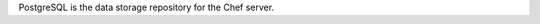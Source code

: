 .. The contents of this file may be included in multiple topics (using the includes directive).
.. The contents of this file should be modified in a way that preserves its ability to appear in multiple topics.

PostgreSQL is the data storage repository for the Chef server.
